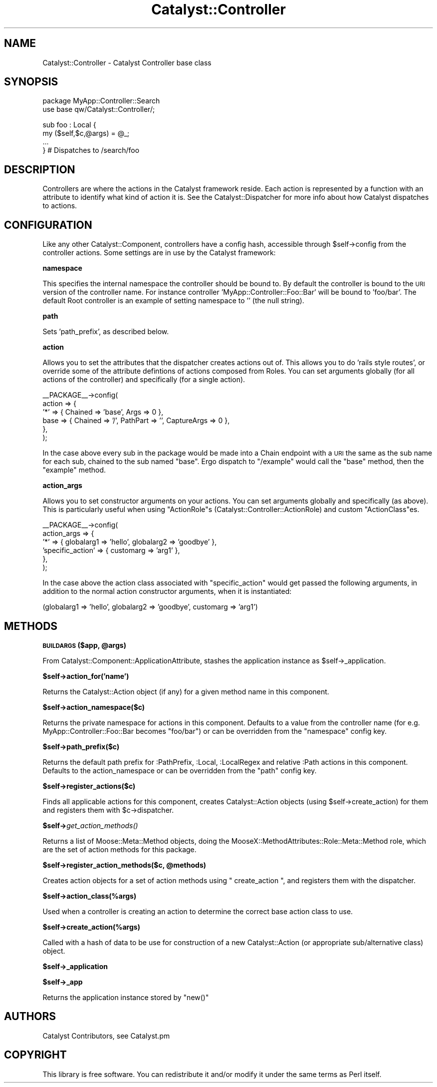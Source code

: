 .\" Automatically generated by Pod::Man v1.37, Pod::Parser v1.14
.\"
.\" Standard preamble:
.\" ========================================================================
.de Sh \" Subsection heading
.br
.if t .Sp
.ne 5
.PP
\fB\\$1\fR
.PP
..
.de Sp \" Vertical space (when we can't use .PP)
.if t .sp .5v
.if n .sp
..
.de Vb \" Begin verbatim text
.ft CW
.nf
.ne \\$1
..
.de Ve \" End verbatim text
.ft R
.fi
..
.\" Set up some character translations and predefined strings.  \*(-- will
.\" give an unbreakable dash, \*(PI will give pi, \*(L" will give a left
.\" double quote, and \*(R" will give a right double quote.  | will give a
.\" real vertical bar.  \*(C+ will give a nicer C++.  Capital omega is used to
.\" do unbreakable dashes and therefore won't be available.  \*(C` and \*(C'
.\" expand to `' in nroff, nothing in troff, for use with C<>.
.tr \(*W-|\(bv\*(Tr
.ds C+ C\v'-.1v'\h'-1p'\s-2+\h'-1p'+\s0\v'.1v'\h'-1p'
.ie n \{\
.    ds -- \(*W-
.    ds PI pi
.    if (\n(.H=4u)&(1m=24u) .ds -- \(*W\h'-12u'\(*W\h'-12u'-\" diablo 10 pitch
.    if (\n(.H=4u)&(1m=20u) .ds -- \(*W\h'-12u'\(*W\h'-8u'-\"  diablo 12 pitch
.    ds L" ""
.    ds R" ""
.    ds C` ""
.    ds C' ""
'br\}
.el\{\
.    ds -- \|\(em\|
.    ds PI \(*p
.    ds L" ``
.    ds R" ''
'br\}
.\"
.\" If the F register is turned on, we'll generate index entries on stderr for
.\" titles (.TH), headers (.SH), subsections (.Sh), items (.Ip), and index
.\" entries marked with X<> in POD.  Of course, you'll have to process the
.\" output yourself in some meaningful fashion.
.if \nF \{\
.    de IX
.    tm Index:\\$1\t\\n%\t"\\$2"
..
.    nr % 0
.    rr F
.\}
.\"
.\" For nroff, turn off justification.  Always turn off hyphenation; it makes
.\" way too many mistakes in technical documents.
.hy 0
.if n .na
.\"
.\" Accent mark definitions (@(#)ms.acc 1.5 88/02/08 SMI; from UCB 4.2).
.\" Fear.  Run.  Save yourself.  No user-serviceable parts.
.    \" fudge factors for nroff and troff
.if n \{\
.    ds #H 0
.    ds #V .8m
.    ds #F .3m
.    ds #[ \f1
.    ds #] \fP
.\}
.if t \{\
.    ds #H ((1u-(\\\\n(.fu%2u))*.13m)
.    ds #V .6m
.    ds #F 0
.    ds #[ \&
.    ds #] \&
.\}
.    \" simple accents for nroff and troff
.if n \{\
.    ds ' \&
.    ds ` \&
.    ds ^ \&
.    ds , \&
.    ds ~ ~
.    ds /
.\}
.if t \{\
.    ds ' \\k:\h'-(\\n(.wu*8/10-\*(#H)'\'\h"|\\n:u"
.    ds ` \\k:\h'-(\\n(.wu*8/10-\*(#H)'\`\h'|\\n:u'
.    ds ^ \\k:\h'-(\\n(.wu*10/11-\*(#H)'^\h'|\\n:u'
.    ds , \\k:\h'-(\\n(.wu*8/10)',\h'|\\n:u'
.    ds ~ \\k:\h'-(\\n(.wu-\*(#H-.1m)'~\h'|\\n:u'
.    ds / \\k:\h'-(\\n(.wu*8/10-\*(#H)'\z\(sl\h'|\\n:u'
.\}
.    \" troff and (daisy-wheel) nroff accents
.ds : \\k:\h'-(\\n(.wu*8/10-\*(#H+.1m+\*(#F)'\v'-\*(#V'\z.\h'.2m+\*(#F'.\h'|\\n:u'\v'\*(#V'
.ds 8 \h'\*(#H'\(*b\h'-\*(#H'
.ds o \\k:\h'-(\\n(.wu+\w'\(de'u-\*(#H)/2u'\v'-.3n'\*(#[\z\(de\v'.3n'\h'|\\n:u'\*(#]
.ds d- \h'\*(#H'\(pd\h'-\w'~'u'\v'-.25m'\f2\(hy\fP\v'.25m'\h'-\*(#H'
.ds D- D\\k:\h'-\w'D'u'\v'-.11m'\z\(hy\v'.11m'\h'|\\n:u'
.ds th \*(#[\v'.3m'\s+1I\s-1\v'-.3m'\h'-(\w'I'u*2/3)'\s-1o\s+1\*(#]
.ds Th \*(#[\s+2I\s-2\h'-\w'I'u*3/5'\v'-.3m'o\v'.3m'\*(#]
.ds ae a\h'-(\w'a'u*4/10)'e
.ds Ae A\h'-(\w'A'u*4/10)'E
.    \" corrections for vroff
.if v .ds ~ \\k:\h'-(\\n(.wu*9/10-\*(#H)'\s-2\u~\d\s+2\h'|\\n:u'
.if v .ds ^ \\k:\h'-(\\n(.wu*10/11-\*(#H)'\v'-.4m'^\v'.4m'\h'|\\n:u'
.    \" for low resolution devices (crt and lpr)
.if \n(.H>23 .if \n(.V>19 \
\{\
.    ds : e
.    ds 8 ss
.    ds o a
.    ds d- d\h'-1'\(ga
.    ds D- D\h'-1'\(hy
.    ds th \o'bp'
.    ds Th \o'LP'
.    ds ae ae
.    ds Ae AE
.\}
.rm #[ #] #H #V #F C
.\" ========================================================================
.\"
.IX Title "Catalyst::Controller 3"
.TH Catalyst::Controller 3 "2010-12-02" "perl v5.8.4" "User Contributed Perl Documentation"
.SH "NAME"
Catalyst::Controller \- Catalyst Controller base class
.SH "SYNOPSIS"
.IX Header "SYNOPSIS"
.Vb 2
\&  package MyApp::Controller::Search
\&  use base qw/Catalyst::Controller/;
.Ve
.PP
.Vb 4
\&  sub foo : Local {
\&    my ($self,$c,@args) = @_;
\&    ...
\&  } # Dispatches to /search/foo
.Ve
.SH "DESCRIPTION"
.IX Header "DESCRIPTION"
Controllers are where the actions in the Catalyst framework
reside. Each action is represented by a function with an attribute to
identify what kind of action it is. See the Catalyst::Dispatcher
for more info about how Catalyst dispatches to actions.
.SH "CONFIGURATION"
.IX Header "CONFIGURATION"
Like any other Catalyst::Component, controllers have a config hash,
accessible through \f(CW$self\fR\->config from the controller actions.  Some
settings are in use by the Catalyst framework:
.Sh "namespace"
.IX Subsection "namespace"
This specifies the internal namespace the controller should be bound
to. By default the controller is bound to the \s-1URI\s0 version of the
controller name. For instance controller 'MyApp::Controller::Foo::Bar'
will be bound to 'foo/bar'. The default Root controller is an example
of setting namespace to '' (the null string).
.Sh "path"
.IX Subsection "path"
Sets 'path_prefix', as described below.
.Sh "action"
.IX Subsection "action"
Allows you to set the attributes that the dispatcher creates actions out of.
This allows you to do 'rails style routes', or override some of the
attribute defintions of actions composed from Roles.
You can set arguments globally (for all actions of the controller) and
specifically (for a single action).
.PP
.Vb 6
\&    __PACKAGE__->config(
\&        action => {
\&            '*' => { Chained => 'base', Args => 0  },
\&            base => { Chained => '/', PathPart => '', CaptureArgs => 0 },
\&        },
\&     );
.Ve
.PP
In the case above every sub in the package would be made into a Chain
endpoint with a \s-1URI\s0 the same as the sub name for each sub, chained
to the sub named \f(CW\*(C`base\*(C'\fR. Ergo dispatch to \f(CW\*(C`/example\*(C'\fR would call the
\&\f(CW\*(C`base\*(C'\fR method, then the \f(CW\*(C`example\*(C'\fR method.
.Sh "action_args"
.IX Subsection "action_args"
Allows you to set constructor arguments on your actions. You can set arguments
globally and specifically (as above).
This is particularly useful when using \f(CW\*(C`ActionRole\*(C'\fRs
(Catalyst::Controller::ActionRole) and custom \f(CW\*(C`ActionClass\*(C'\fRes.
.PP
.Vb 6
\&    __PACKAGE__->config(
\&        action_args => {
\&            '*' => { globalarg1 => 'hello', globalarg2 => 'goodbye' },
\&            'specific_action' => { customarg => 'arg1' },
\&        },
\&     );
.Ve
.PP
In the case above the action class associated with \f(CW\*(C`specific_action\*(C'\fR would get
passed the following arguments, in addition to the normal action constructor
arguments, when it is instantiated:
.PP
.Vb 1
\&  (globalarg1 => 'hello', globalarg2 => 'goodbye', customarg => 'arg1')
.Ve
.SH "METHODS"
.IX Header "METHODS"
.ie n .Sh "\s-1BUILDARGS\s0 ($app, @args)"
.el .Sh "\s-1BUILDARGS\s0 ($app, \f(CW@args\fP)"
.IX Subsection "BUILDARGS ($app, @args)"
From Catalyst::Component::ApplicationAttribute, stashes the application
instance as \f(CW$self\fR\->_application.
.Sh "$self\->action_for('name')"
.IX Subsection "$self->action_for('name')"
Returns the Catalyst::Action object (if any) for a given method name
in this component.
.Sh "$self\->action_namespace($c)"
.IX Subsection "$self->action_namespace($c)"
Returns the private namespace for actions in this component. Defaults
to a value from the controller name (for
e.g. MyApp::Controller::Foo::Bar becomes \*(L"foo/bar\*(R") or can be
overridden from the \*(L"namespace\*(R" config key.
.Sh "$self\->path_prefix($c)"
.IX Subsection "$self->path_prefix($c)"
Returns the default path prefix for :PathPrefix, :Local, :LocalRegex and
relative :Path actions in this component. Defaults to the action_namespace or
can be overridden from the \*(L"path\*(R" config key.
.Sh "$self\->register_actions($c)"
.IX Subsection "$self->register_actions($c)"
Finds all applicable actions for this component, creates
Catalyst::Action objects (using \f(CW$self\fR\->create_action) for them and
registers them with \f(CW$c\fR\->dispatcher.
.Sh "$self\->\fIget_action_methods()\fP"
.IX Subsection "$self->get_action_methods()"
Returns a list of Moose::Meta::Method objects, doing the
MooseX::MethodAttributes::Role::Meta::Method role, which are the set of
action methods for this package.
.ie n .Sh "$self\->register_action_methods($c, @methods)"
.el .Sh "$self\->register_action_methods($c, \f(CW@methods\fP)"
.IX Subsection "$self->register_action_methods($c, @methods)"
Creates action objects for a set of action methods using \f(CW\*(C` create_action \*(C'\fR,
and registers them with the dispatcher.
.Sh "$self\->action_class(%args)"
.IX Subsection "$self->action_class(%args)"
Used when a controller is creating an action to determine the correct base
action class to use.
.Sh "$self\->create_action(%args)"
.IX Subsection "$self->create_action(%args)"
Called with a hash of data to be use for construction of a new
Catalyst::Action (or appropriate sub/alternative class) object.
.Sh "$self\->_application"
.IX Subsection "$self->_application"
.Sh "$self\->_app"
.IX Subsection "$self->_app"
Returns the application instance stored by \f(CW\*(C`new()\*(C'\fR
.SH "AUTHORS"
.IX Header "AUTHORS"
Catalyst Contributors, see Catalyst.pm
.SH "COPYRIGHT"
.IX Header "COPYRIGHT"
This library is free software. You can redistribute it and/or modify
it under the same terms as Perl itself.
